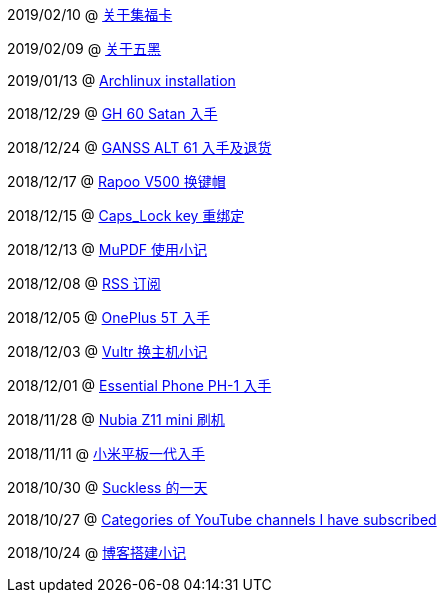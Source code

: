 2019/02/10 @ link:2019/02/10/关于集福卡.html[关于集福卡]

2019/02/09 @ link:2019/02/09/关于五黑.html[关于五黑]

2019/01/13 @ link:2019/01/13/Archlinux%20installation.html[Archlinux installation]

2018/12/29 @ link:2018/12/29/GH%2060%20Satan%20入手.html[GH 60 Satan 入手]

2018/12/24 @ link:2018/12/24/GANSS%20ALT%2061%20入手及退货.html[GANSS ALT 61 入手及退货]

2018/12/17 @ link:2018/12/17/Rapoo%20V500%20换键帽.html[Rapoo V500 换键帽]

2018/12/15 @ link:2018/12/15/Caps_Lock%20key%20重绑定.html[Caps_Lock key 重绑定]

2018/12/13 @ link:2018/12/13/MuPDF%20使用小记.html[MuPDF 使用小记]

2018/12/08 @ link:2018/12/08/RSS%20订阅.html[RSS 订阅]

2018/12/05 @ link:./2018/12/05/OnePlus%205T%20入手.html[OnePlus 5T 入手]

2018/12/03 @ link:./2018/12/03/Vultr%20换主机小记.html[Vultr 换主机小记]

2018/12/01 @ link:./2018/12/01/Essential%20Phone%20PH-1%20入手.html[Essential Phone PH-1 入手]

2018/11/28 @ link:./2018/11/28/Nubia%20Z11%20mini%20刷机.html[Nubia Z11 mini 刷机]

2018/11/11 @ link:./2018/11/11/小米平板一代入手.html[小米平板一代入手]

2018/10/30 @ link:/2018/10/30/Suckless%20的一天.html[Suckless 的一天]

2018/10/27 @ link:./2018/10/27/Categories%20of%20YouTube%20channels%20I%20have%20subscribed.html[Categories of YouTube channels I have subscribed]

2018/10/24 @ link:./2018/10/24/博客搭建小记.html[博客搭建小记]
